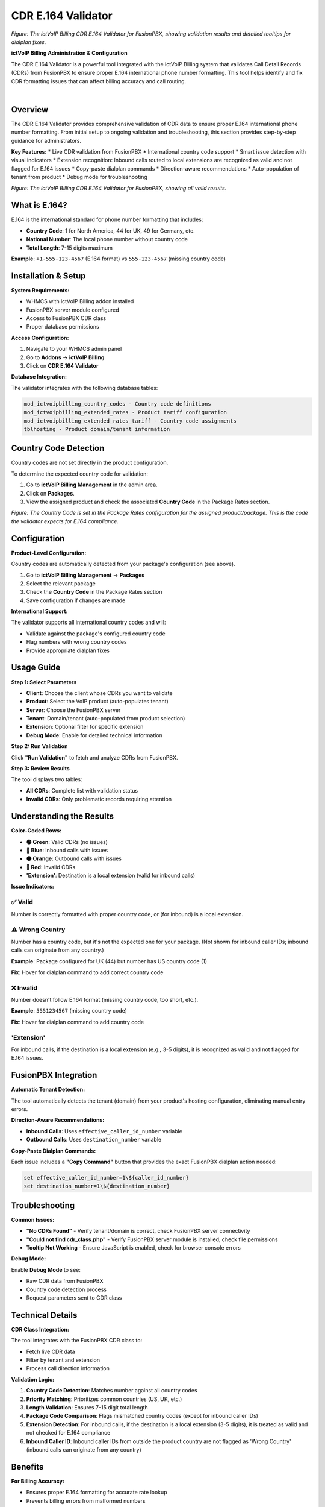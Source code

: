 CDR E.164 Validator
==================

.. image:: ../_static/images/admin/cdr-e164-validator-screenshot.png
   :width: 900px
   :align: center
   :alt: CDR E.164 Validator Tool Interface

*Figure: The ictVoIP Billing CDR E.164 Validator for FusionPBX, showing validation results and detailed tooltips for dialplan fixes.*

**ictVoIP Billing Administration & Configuration**

The CDR E.164 Validator is a powerful tool integrated with the ictVoIP Billing system that validates Call Detail Records (CDRs) from FusionPBX to ensure proper E.164 international phone number formatting. This tool helps identify and fix CDR formatting issues that can affect billing accuracy and call routing.

|

Overview
--------

The CDR E.164 Validator provides comprehensive validation of CDR data to ensure proper E.164 international phone number formatting. From initial setup to ongoing validation and troubleshooting, this section provides step-by-step guidance for administrators.

**Key Features:**
* Live CDR validation from FusionPBX
* International country code support
* Smart issue detection with visual indicators
* Extension recognition: Inbound calls routed to local extensions are recognized as valid and not flagged for E.164 issues
* Copy-paste dialplan commands
* Direction-aware recommendations
* Auto-population of tenant from product
* Debug mode for troubleshooting

.. image:: ../_static/images/admin/validator_2.png
   :width: 900px
   :align: center
   :alt: CDR E.164 Validator Tool Interface

*Figure: The ictVoIP Billing CDR E.164 Validator for FusionPBX, showing all valid results.*


What is E.164?
--------------

E.164 is the international standard for phone number formatting that includes:

* **Country Code**: 1 for North America, 44 for UK, 49 for Germany, etc.
* **National Number**: The local phone number without country code
* **Total Length**: 7-15 digits maximum

**Example**: ``+1-555-123-4567`` (E.164 format) vs ``555-123-4567`` (missing country code)

Installation & Setup
-------------------

**System Requirements:**

* WHMCS with ictVoIP Billing addon installed
* FusionPBX server module configured
* Access to FusionPBX CDR class
* Proper database permissions

**Access Configuration:**

1. Navigate to your WHMCS admin panel
2. Go to **Addons** → **ictVoIP Billing**
3. Click on **CDR E.164 Validator**

**Database Integration:**

The validator integrates with the following database tables:

.. code-block:: text

   mod_ictvoipbilling_country_codes - Country code definitions
   mod_ictvoipbilling_extended_rates - Product tariff configuration
   mod_ictvoipbilling_extended_rates_tariff - Country code assignments
   tblhosting - Product domain/tenant information

Country Code Detection
---------------------

Country codes are not set directly in the product configuration.

To determine the expected country code for validation:

1. Go to **ictVoIP Billing Management** in the admin area.
2. Click on **Packages**.
3. View the assigned product and check the associated **Country Code** in the Package Rates section.

.. image:: ../_static/images/admin/package-rates-country-code.png
   :width: 900px
   :align: center
   :alt: Package Rates Country Code Setting

*Figure: The Country Code is set in the Package Rates configuration for the assigned product/package. This is the code the validator expects for E.164 compliance.*

Configuration
-------------

**Product-Level Configuration:**

Country codes are automatically detected from your package's configuration (see above).

1. Go to **ictVoIP Billing Management** → **Packages**
2. Select the relevant package
3. Check the **Country Code** in the Package Rates section
4. Save configuration if changes are made

**International Support:**

The validator supports all international country codes and will:

* Validate against the package's configured country code
* Flag numbers with wrong country codes
* Provide appropriate dialplan fixes

Usage Guide
-----------

**Step 1: Select Parameters**

* **Client**: Choose the client whose CDRs you want to validate
* **Product**: Select the VoIP product (auto-populates tenant)
* **Server**: Choose the FusionPBX server
* **Tenant**: Domain/tenant (auto-populated from product selection)
* **Extension**: Optional filter for specific extension
* **Debug Mode**: Enable for detailed technical information

**Step 2: Run Validation**

Click **"Run Validation"** to fetch and analyze CDRs from FusionPBX.

**Step 3: Review Results**

The tool displays two tables:

* **All CDRs**: Complete list with validation status
* **Invalid CDRs**: Only problematic records requiring attention

Understanding the Results
------------------------

**Color-Coded Rows:**

* **🟢 Green**: Valid CDRs (no issues)
* **🔵 Blue**: Inbound calls with issues
* **🟠 Orange**: Outbound calls with issues
* **🔴 Red**: Invalid CDRs
* **'Extension'**: Destination is a local extension (valid for inbound calls)

**Issue Indicators:**

✅ **Valid**
~~~~~~~~~~~

Number is correctly formatted with proper country code, or (for inbound) is a local extension.

⚠️ **Wrong Country**
~~~~~~~~~~~~~~~~~~~

Number has a country code, but it's not the expected one for your package. (Not shown for inbound caller IDs; inbound calls can originate from any country.)

**Example**: Package configured for UK (44) but number has US country code (1)

**Fix**: Hover for dialplan command to add correct country code

❌ **Invalid**
~~~~~~~~~~~~~

Number doesn't follow E.164 format (missing country code, too short, etc.).

**Example**: ``5551234567`` (missing country code)

**Fix**: Hover for dialplan command to add country code

'Extension'
~~~~~~~~~~~

For inbound calls, if the destination is a local extension (e.g., 3-5 digits), it is recognized as valid and not flagged for E.164 issues.

FusionPBX Integration
---------------------

**Automatic Tenant Detection:**

The tool automatically detects the tenant (domain) from your product's hosting configuration, eliminating manual entry errors.

**Direction-Aware Recommendations:**

* **Inbound Calls**: Uses ``effective_caller_id_number`` variable
* **Outbound Calls**: Uses ``destination_number`` variable

**Copy-Paste Dialplan Commands:**

Each issue includes a **"Copy Command"** button that provides the exact FusionPBX dialplan action needed:

.. code-block:: bash

   set effective_caller_id_number=1\${caller_id_number}
   set destination_number=1\${destination_number}

Troubleshooting
--------------

**Common Issues:**

* **"No CDRs Found"** - Verify tenant/domain is correct, check FusionPBX server connectivity
* **"Could not find cdr_class.php"** - Verify FusionPBX server module is installed, check file permissions
* **Tooltip Not Working** - Ensure JavaScript is enabled, check for browser console errors

**Debug Mode:**

Enable **Debug Mode** to see:

* Raw CDR data from FusionPBX
* Country code detection process
* Request parameters sent to CDR class

Technical Details
----------------

**CDR Class Integration:**

The tool integrates with the FusionPBX CDR class to:

* Fetch live CDR data
* Filter by tenant and extension
* Process call direction information

**Validation Logic:**

1. **Country Code Detection**: Matches number against all country codes
2. **Priority Matching**: Prioritizes common countries (US, UK, etc.)
3. **Length Validation**: Ensures 7-15 digit total length
4. **Package Code Comparison**: Flags mismatched country codes (except for inbound caller IDs)
5. **Extension Detection**: For inbound calls, if the destination is a local extension (3-5 digits), it is treated as valid and not checked for E.164 compliance
6. **Inbound Caller ID**: Inbound caller IDs from outside the product country are not flagged as 'Wrong Country' (inbound calls can originate from any country)

Benefits
--------

**For Billing Accuracy:**

* Ensures proper E.164 formatting for accurate rate lookup
* Prevents billing errors from malformed numbers
* Validates international call routing

**For System Administrators:**

* Quick identification of CDR formatting issues
* Ready-to-use FusionPBX dialplan fixes
* Comprehensive validation across all country codes

**For Support Teams:**

* Clear visual indicators of issues
* Detailed explanations for non-technical users
* Copy-paste solutions for immediate implementation

Best Practices
-------------

**Configuration Best Practices:**

* Set appropriate country codes for each package
* Regularly validate CDRs for new clients
* Use debug mode for initial setup verification
* Monitor for patterns in formatting issues

**Maintenance Best Practices:**

* Run validation after FusionPBX configuration changes
* Check CDRs when adding new country codes
* Validate before major billing runs
* Document any custom dialplan changes

Next Steps
----------

After setting up the CDR E.164 Validator:

1. **Configure Package Country Codes**: Ensure all VoIP packages have proper country codes set
2. **Validate Existing CDRs**: Run validation on existing clients to identify issues
3. **Implement Dialplan Fixes**: Use the provided commands to fix FusionPBX dialplans
4. **Monitor Regularly**: Set up regular validation checks for new CDRs
5. **Train Support Team**: Ensure support staff understand the validation indicators

Version History
--------------

**Version 1.0:**

* Initial release
* Live CDR validation from FusionPBX
* International country code support
* Copy-paste dialplan commands
* Direction-aware recommendations
* Auto-population of tenant from product
* Debug mode for troubleshooting

---

*This tool is specifically designed for use with the ictVoIP Billing system and FusionPBX integration.*

